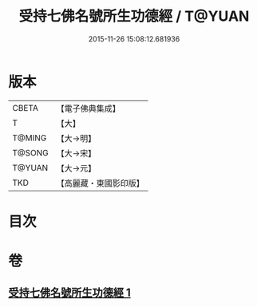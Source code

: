 #+TITLE: 受持七佛名號所生功德經 / T@YUAN
#+DATE: 2015-11-26 15:08:12.681936
* 版本
 |     CBETA|【電子佛典集成】|
 |         T|【大】     |
 |    T@MING|【大→明】   |
 |    T@SONG|【大→宋】   |
 |    T@YUAN|【大→元】   |
 |       TKD|【高麗藏・東國影印版】|

* 目次
* 卷
** [[file:KR6i0012_001.txt][受持七佛名號所生功德經 1]]
